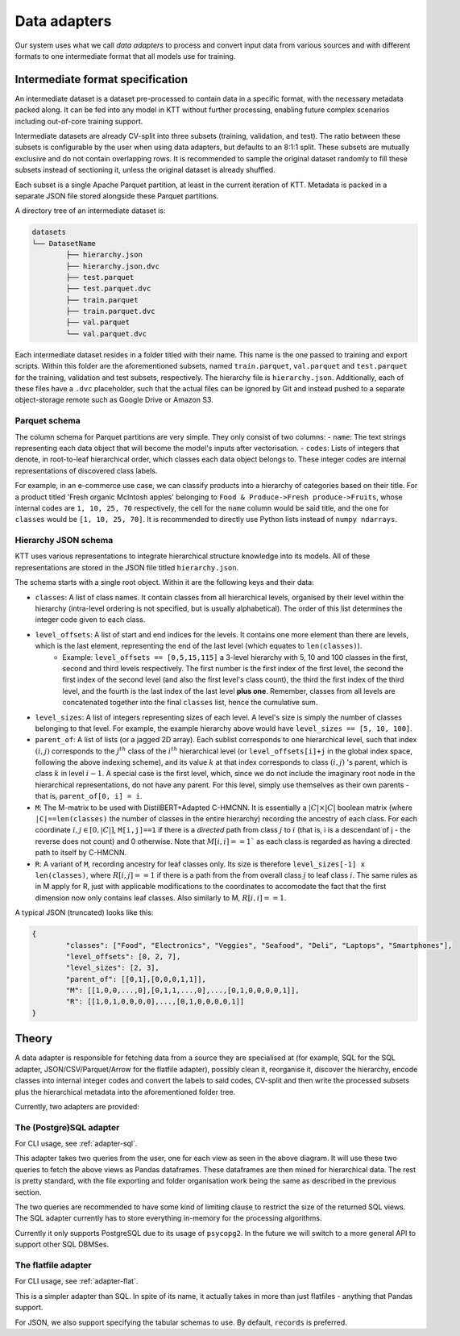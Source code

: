 .. Adapters page.

Data adapters
===================================================

Our system uses what we call *data adapters* to process and convert input data from various sources and with different formats to one intermediate format that all models use for training.

Intermediate format specification
---------------------------------

An intermediate dataset is a dataset pre-processed to contain data in a specific format, with the necessary metadata packed along. It can be fed into any model in KTT without further processing, enabling future complex scenarios including out-of-core training support.

Intermediate datasets are already CV-split into three subsets (training, validation, and test). The ratio between these subsets is configurable by the user when using data adapters, but defaults to an 8:1:1 split. These subsets are mutually exclusive and do not contain overlapping rows. It is recommended to sample the original dataset randomly to fill these subsets instead of sectioning it, unless the original dataset is already shuffled.

Each subset is a single Apache Parquet partition, at least in the current iteration of KTT. Metadata is packed in a separate JSON file stored alongside these Parquet partitions.

A directory tree of an intermediate dataset is:

.. code-block:: bash

	datasets
	└── DatasetName
		├── hierarchy.json
		├── hierarchy.json.dvc
		├── test.parquet
		├── test.parquet.dvc
		├── train.parquet
		├── train.parquet.dvc
		├── val.parquet
		└── val.parquet.dvc
	
Each intermediate dataset resides in a folder titled with their name. This name is the one passed to training and export scripts. Within this folder are the aforementioned subsets, named ``train.parquet``, ``val.parquet`` and ``test.parquet`` for the training, validation and test subsets, respectively. The hierarchy file is ``hierarchy.json``. Additionally, each of these files have a ``.dvc`` placeholder, such that the actual files can be ignored by Git and instead pushed to a separate object-storage remote such as Google Drive or Amazon S3.

Parquet schema
~~~~~~~~~~~~~~

The column schema for Parquet partitions are very simple. They only consist of two columns:
- ``name``: The text strings representing each data object that will become the model's inputs after vectorisation.
- ``codes``: Lists of integers that denote, in root-to-leaf hierarchical order, which classes each data object belongs to. These integer codes are internal representations of discovered class labels.

For example, in an e-commerce use case, we can classify products into a hierarchy of categories based on their title. For a product titled 'Fresh organic McIntosh apples' belonging to ``Food & Produce->Fresh produce->Fruits``, whose internal codes are ``1, 10, 25, 70`` respectively, the cell for the ``name`` column would be said title, and the one for ``classes`` would be ``[1, 10, 25, 70]``. It is recommended to directly use Python lists instead of ``numpy ndarrays``. 

Hierarchy JSON schema
~~~~~~~~~~~~~~~~~~~~~

KTT uses various representations to integrate hierarchical structure knowledge into its models. All of these representations are stored in the JSON file titled ``hierarchy.json``.

The schema starts with a single root object. Within it are the following keys and their data:

- ``classes``: A list of class names. It contain classes from all hierarchical levels, organised by their level within the hierarchy (intra-level ordering is not specified, but is usually alphabetical). The order of this list determines the integer code given to each class.
- ``level_offsets``: A list of start and end indices for the levels. It contains one more element than there are levels, which is the last element, representing the end of the last level (which equates to ``len(classes)``).
	- Example: ``level_offsets == [0,5,15,115]`` a 3-level hierarchy with 5, 10 and 100 classes in the first, second and third levels respectively. The first number is the first index of the first level, the second the first index of the second level (and also the first level's class count), the third the first index of the third level, and the fourth is the last index of the last level **plus one**. Remember, classes from all levels are concatenated together into the final ``classes`` list, hence the cumulative sum.
- ``level_sizes``: A list of integers representing sizes of each level. A level's size is simply the number of classes belonging to that level. For example, the example hierarchy above would have ``level_sizes == [5, 10, 100]``.
- ``parent_of``: A list of lists (or a jagged 2D array). Each sublist corresponds to one hierarchical level, such that index :math:`(i, j)` corresponds to the :math:`j^{th}` class of the :math:`i^{th}` hierarchical level (or ``level_offsets[i]+j`` in the global index space, following the above indexing scheme), and its value :math:`k` at that index corresponds to class :math:`(i, j)` 's parent, which is class :math:`k` in level :math:`i-1`. A special case is the first level, which, since we do not include the imaginary root node in the hierarchical representations, do not have any parent. For this level, simply use themselves as their own parents - that is, ``parent_of[0, i] = i``.
- ``M``: The M-matrix to be used with DistilBERT+Adapted C-HMCNN. It is essentially a :math:`|C|\times |C|` boolean matrix (where ``|C|==len(classes)`` the number of classes in the entire hierarchy) recording the ancestry of each class. For each coordinate :math:`i,j \in [0, |C|]`, ``M[i,j]==1`` if there is a *directed* path from class :math:`j` to :math:`i` (that is, i is a descendant of j - the reverse does not count) and 0 otherwise. Note that :math:`M[i,i] == 1`` as each class is regarded as having a directed path to itself by C-HMCNN.
- ``R``: A variant of ``M``, recording ancestry for leaf classes only. Its size is therefore ``level_sizes[-1] x len(classes)``, where :math:`R[i,j] == 1` if there is a path from the from overall class :math:`j` to leaf class :math:`i`. The same rules as in M apply for R, just with applicable modifications to the coordinates to accomodate the fact that the first dimension now only contains leaf classes. Also similarly to M, :math:`R[i,i] == 1`.

A typical JSON (truncated) looks like this:

.. code-block:: javascript

	{
		"classes": ["Food", "Electronics", "Veggies", "Seafood", "Deli", "Laptops", "Smartphones"],
		"level_offsets": [0, 2, 7],
		"level_sizes": [2, 3],
		"parent_of": [[0,1],[0,0,0,1,1]],
		"M": [[1,0,0,...,0],[0,1,1,...,0],...,[0,1,0,0,0,0,1]],
		"R": [[1,0,1,0,0,0,0],...,[0,1,0,0,0,0,1]]
	}

Theory
-------------

A data adapter is responsible for fetching data from a source they are specialised at (for example, SQL for the SQL adapter, JSON/CSV/Parquet/Arrow for the flatfile adapter), possibly clean it, reorganise it, discover the hierarchy, encode classes into internal integer codes and convert the labels to said codes, CV-split and then write the processed subsets plus the hierarchical metadata into the aforementioned folder tree.

Currently, two adapters are provided:

The (Postgre)SQL adapter
~~~~~~~~~~~~~~~~~~~~~~~~

.. image:: adapter-sql.svg
   :width: 800
   :alt: Block diagram of the SQL adapter.

For CLI usage, see :ref:`adapter-sql`.

This adapter takes two queries from the user, one for each view as seen in the above diagram. It will use these two queries to fetch the above views as Pandas dataframes. These dataframes are then mined for hierarchical data. The rest is pretty standard, with the file exporting and folder organisation work being the same as described in the previous section.

The two queries are recommended to have some kind of limiting clause to restrict the size of the returned SQL views. The SQL adapter currently has to store everything in-memory for the processing algorithms.

Currently it only supports PostgreSQL due to its usage of ``psycopg2``. In the future we will switch to a more general API to support other SQL DBMSes.

The flatfile adapter
~~~~~~~~~~~~~~~~~~~~

For CLI usage, see :ref:`adapter-flat`.

This is a simpler adapter than SQL. In spite of its name, it actually takes in more than just flatfiles - anything that Pandas support.

For JSON, we also support specifying the tabular schemas to use. By default, ``records`` is preferred.
